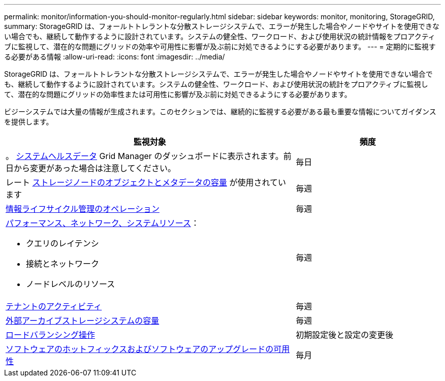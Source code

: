 ---
permalink: monitor/information-you-should-monitor-regularly.html 
sidebar: sidebar 
keywords: monitor, monitoring, StorageGRID, 
summary: StorageGRID は、フォールトトレラントな分散ストレージシステムで、エラーが発生した場合やノードやサイトを使用できない場合でも、継続して動作するように設計されています。システムの健全性、ワークロード、および使用状況の統計情報をプロアクティブに監視して、潜在的な問題にグリッドの効率や可用性に影響が及ぶ前に対処できるようにする必要があります。 
---
= 定期的に監視する必要がある情報
:allow-uri-read: 
:icons: font
:imagesdir: ../media/


[role="lead"]
StorageGRID は、フォールトトレラントな分散ストレージシステムで、エラーが発生した場合やノードやサイトを使用できない場合でも、継続して動作するように設計されています。システムの健全性、ワークロード、および使用状況の統計をプロアクティブに監視して、潜在的な問題にグリッドの効率性または可用性に影響が及ぶ前に対処できるようにする必要があります。

ビジーシステムでは大量の情報が生成されます。このセクションでは、継続的に監視する必要がある最も重要な情報についてガイダンスを提供します。

[cols="2a,1a"]
|===
| 監視対象 | 頻度 


 a| 
。 xref:monitoring-system-health.adoc[システムヘルスデータ] Grid Manager のダッシュボードに表示されます。前日から変更があった場合は注意してください。
 a| 
毎日



 a| 
レート xref:monitoring-storage-capacity.adoc[ストレージノードのオブジェクトとメタデータの容量] が使用されています
 a| 
毎週



 a| 
xref:monitoring-information-lifecycle-management.adoc[情報ライフサイクル管理のオペレーション]
 a| 
毎週



 a| 
xref:monitoring-performance-networking-and-system-resources.adoc[パフォーマンス、ネットワーク、システムリソース]：

* クエリのレイテンシ
* 接続とネットワーク
* ノードレベルのリソース

 a| 
毎週



 a| 
xref:monitoring-tenant-activity.adoc[テナントのアクティビティ]
 a| 
毎週



 a| 
xref:monitoring-archival-capacity.adoc[外部アーカイブストレージシステムの容量]
 a| 
毎週



 a| 
xref:monitoring-load-balancing-operations.adoc[ロードバランシング操作]
 a| 
初期設定後と設定の変更後



 a| 
xref:applying-hotfixes-or-upgrading-software-if-necessary.adoc[ソフトウェアのホットフィックスおよびソフトウェアのアップグレードの可用性]
 a| 
毎月

|===